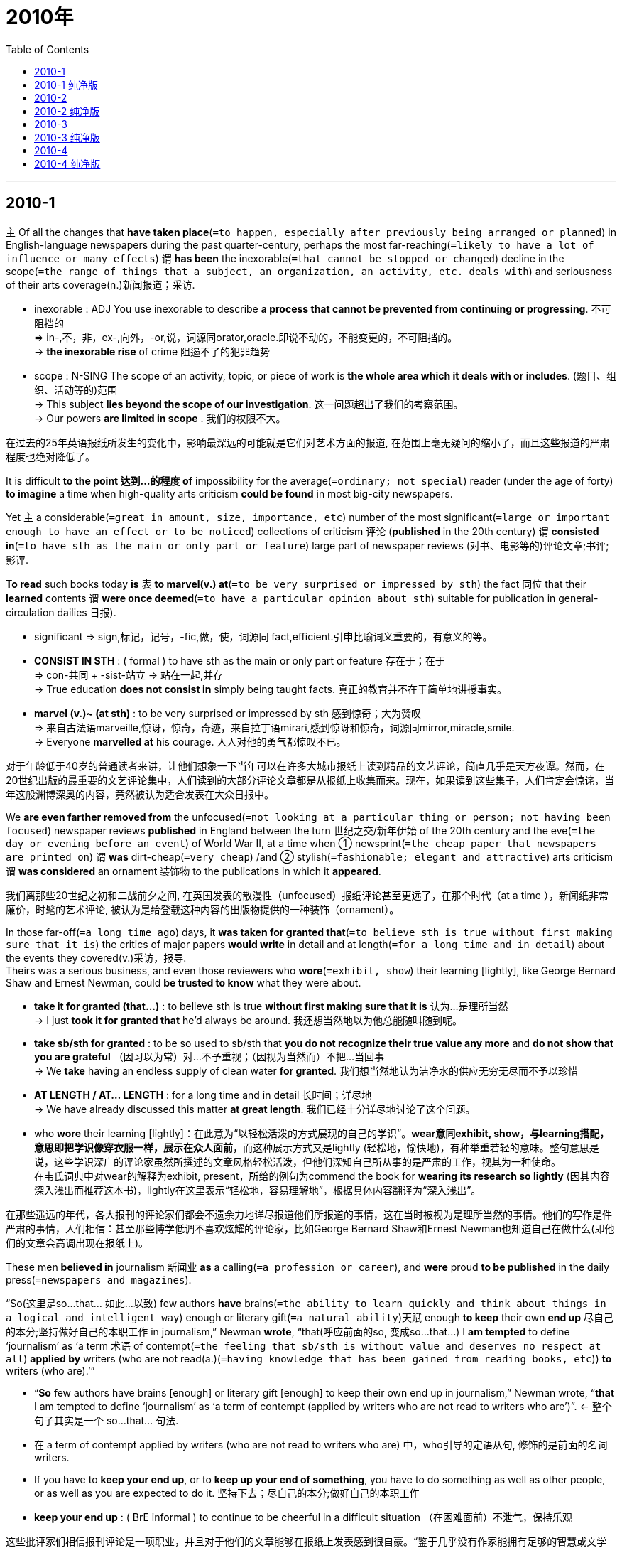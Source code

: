 
= 2010年
:toc:

---

== 2010-1

主 Of all the changes that *have taken place*(`=to happen, especially after previously being arranged or planned`) in English-language newspapers during the past quarter-century, perhaps the most far-reaching(`=likely to have a lot of influence or many effects`) 谓 *has been* the inexorable(`=that cannot be stopped or changed`) decline in the scope(`=the range of things that a subject, an organization, an activity, etc. deals with`) and seriousness of their arts coverage(n.)新闻报道；采访.
====
- inexorable : ADJ You use inexorable to describe *a process that cannot be prevented from continuing or progressing*. 不可阻挡的 +
=> in-,不，非，ex-,向外，-or,说，词源同orator,oracle.即说不动的，不能变更的，不可阻挡的。 +
-> *the inexorable rise* of crime 阻遏不了的犯罪趋势

- scope : N-SING The scope of an activity, topic, or piece of work is *the whole area which it deals with or includes*. (题目、组织、活动等的)范围 +
-> This subject *lies beyond the scope of our investigation*. 这一问题超出了我们的考察范围。 +
-> Our powers *are limited in scope* . 我们的权限不大。
====

在过去的25年英语报纸所发生的变化中，影响最深远的可能就是它们对艺术方面的报道, 在范围上毫无疑问的缩小了，而且这些报道的严肃程度也绝对降低了。

It is difficult *to the point 达到...的程度 of* impossibility for the average(`=ordinary; not special`) reader (under the age of forty) *to imagine* a time when high-quality arts criticism *could be found* in most big-city newspapers.  

Yet 主 a considerable(`=great in amount, size, importance, etc`) number of the most significant(`=large or important enough to have an effect or to be noticed`) collections of criticism 评论 (*published* in the 20th century) 谓 *consisted in*(`=to have sth as the main or only part or feature`) large part of newspaper reviews (对书、电影等的)评论文章;书评;影评. 

*To read* such books today *is* 表 *to marvel(v.) at*(`=to be very surprised or impressed by sth`)  the fact 同位 that their *learned* contents 谓 *were once deemed*(`=to have a particular opinion about sth`) suitable for publication in general-circulation dailies 日报).
====
- significant => sign,标记，记号，-fic,做，使，词源同 fact,efficient.引申比喻词义重要的，有意义的等。
- *CONSIST IN STH* : ( formal ) to have sth as the main or only part or feature 存在于；在于 +
=> con-共同 + -sist-站立 → 站在一起,并存 +
-> True education *does not consist in* simply being taught facts. 真正的教育并不在于简单地讲授事实。

- *marvel (v.)~ (at sth)* : to be very surprised or impressed by sth 感到惊奇；大为赞叹 +
=> 来自古法语marveille,惊讶，惊奇，奇迹，来自拉丁语mirari,感到惊讶和惊奇，词源同mirror,miracle,smile. + 
-> Everyone *marvelled at* his courage. 人人对他的勇气都惊叹不已。
====

对于年龄低于40岁的普通读者来讲，让他们想象一下当年可以在许多大城市报纸上读到精品的文艺评论，简直几乎是天方夜谭。然而，在20世纪出版的最重要的文艺评论集中，人们读到的大部分评论文章都是从报纸上收集而来。现在，如果读到这些集子，人们肯定会惊诧，当年这般渊博深奥的内容，竟然被认为适合发表在大众日报中。

We *are even farther removed from* the unfocused(`=not looking at a particular thing or person; not having been focused`) newspaper reviews *published* in England between the turn 世纪之交/新年伊始 of the 20th century and the eve(`=the day or evening before an event`) of World War II, at a time when ① newsprint(`=the cheap paper that newspapers are printed on`) 谓 *was* dirt-cheap(`=very cheap`) /and ② stylish(`=fashionable; elegant and attractive`) arts criticism 谓 *was considered* an ornament 装饰物 to the publications in which it *appeared*. 

我们离那些20世纪之初和二战前夕之间, 在英国发表的散漫性（unfocused）报纸评论甚至更远了，在那个时代（at a time ），新闻纸非常廉价，时髦的艺术评论, 被认为是给登载这种内容的出版物提供的一种装饰（ornament）。 

In those far-off(`=a long time ago`) days, it *was taken for granted that*(`=to believe sth is true without first making sure that it is`) the critics of major papers *would write* in detail and at length(`=for a long time and in detail`) about the events they covered(v.)采访，报导.  +
Theirs was a serious business, and even those reviewers who *wore*(`=exhibit, show`) their learning [lightly], like George Bernard Shaw and Ernest Newman, could *be trusted to know* what they were about. 

====
- *take it for granted (that...)* : to believe sth is true *without first making sure that it is* 认为…是理所当然 +
-> I just *took it for granted that* he'd always be around. 我还想当然地以为他总能随叫随到呢。

- *take sb/sth for granted* : to be so used to sb/sth that *you do not recognize their true value any more* and *do not show that you are grateful* （因习以为常）对…不予重视；（因视为当然而）不把…当回事 +
-> We *take* having an endless supply of clean water *for granted*. 我们想当然地认为洁净水的供应无穷无尽而不予以珍惜

- *AT LENGTH / AT... LENGTH* : for a long time and in detail 长时间；详尽地 +
-> We have already discussed this matter *at great length*. 我们已经十分详尽地讨论了这个问题。

- who *wore* their learning [lightly]：在此意为“以轻松活泼的方式展现的自己的学识”。*wear意同exhibit, show，与learning搭配，意思即把学识像穿衣服一样，展示在众人面前*，而这种展示方式又是lightly (轻松地，愉快地)，有种举重若轻的意味。整句意思是说，这些学识深广的评论家虽然所撰述的文章风格轻松活泼，但他们深知自己所从事的是严肃的工作，视其为一种使命。 +
在韦氏词典中对wear的解释为exhibit, present，所给的例句为commend the book for *wearing its research so lightly* (因其内容深入浅出而推荐这本书)，lightly在这里表示“轻松地，容易理解地”，根据具体内容翻译为“深入浅出”。
====

在那些遥远的年代，各大报刊的评论家们都会不遗余力地详尽报道他们所报道的事情，这在当时被视为是理所当然的事情。他们的写作是件严肃的事情，人们相信：甚至那些博学低调不喜欢炫耀的评论家，比如George Bernard Shaw和Ernest Newman也知道自己在做什么(即他们的文章会高调出现在报纸上)。

These men *believed in* journalism 新闻业 *as* a calling(`=a profession or career`), and *were* proud *to be published* in the daily press(`=newspapers and magazines`).  

“So(这里是so...that... 如此...以致) few authors *have* brains(`=the ability to learn quickly and think about things in a logical and intelligent way`) enough or literary gift(`=a natural ability`)天赋 enough *to keep* their own *end up* 尽自己的本分;坚持做好自己的本职工作 in journalism,” Newman *wrote*, “that(呼应前面的so, 变成so...that...) I *am tempted* to define ‘journalism’ as ‘a term 术语 of contempt(`=the feeling that sb/sth is without value and deserves no respect at all`) *applied by* writers (who are not read(a.)(`=having knowledge that has been gained from reading books, etc`)) *to* writers (who are).’”
====
- “*So* few authors have brains [enough] or literary gift [enough] to keep their own end up in journalism,” Newman wrote, “*that* I am tempted to define ‘journalism’ as ‘a term of contempt (applied by writers who are not read to writers who are’)”. <- 整个句子其实是一个 so...that... 句法.

- 在 a term of contempt applied by writers (who are not read to writers who are) 中，who引导的定语从句, 修饰的是前面的名词 writers. 

- If you have to *keep your end up*, or to *keep up your end of something*, you have to do something as well as other people, or as well as you are expected to do it. 坚持下去；尽自己的本分;做好自己的本职工作 +
- *keep your end up* : ( BrE informal ) to continue to be cheerful in a difficult situation （在困难面前）不泄气，保持乐观
====

这些批评家们相信报刊评论是一项职业，并且对于他们的文章能够在报纸上发表感到很自豪。“鉴于几乎没有作家能拥有足够的智慧或文学天赋,以保证他们在新闻报纸写作中站稳脚跟”， Newman曾写道，“我倾向于把新闻写作定义为"不受读者欢迎的作家用来嘲讽受读者欢迎的作家"的一个轻蔑之词 ”

Unfortunately, these critics *are virtually(`=almost or very nearly`) forgotten*.  +
主 Neville Cardus, who *wrote for* the Manchester Guardian(`=a person who protects sth`) *from* 1917 *until* shortly before 前不久；在...之前不久 his death in 1975, 谓 *is [now] known solely(`=only; not involving sb/sth else`) as* a writer of essays(`=a short piece of writing on a particular subject`) on the game of cricket 板球. 

During his lifetime, though 尽管;虽然, he *was* also one of England’s foremost(`=the most important or famous; in a position at the front`) classical-music critics, a stylist(`=a writer who takes great care to write or say sth in an elegant or unusual way`) *so* widely admired *that*(如此...以致...) his Autobiography 自传 (1947) *became* a best-seller. 

He *was knighted* 骑士,爵士 in 1967, the first music critic *to be* so honored. Yet only one of his books *is* now in print, and his vast body(`=a large amount or collection of sth`) of writings on music *is* unknown save(`=except sth`) to specialists(`=a person who is an expert in a particular area of work or study`).
====
- save (prep): ( also *save for* ) ( old use ) ( formal ) *except sth* 除了；除…外 +
-> They knew nothing about her *save her name*. 除名字外，他们对她一无所知。
====

不幸的是，这些批评家们现在实际上已被人们遗忘。从1917年开始一直到1975年去世不久前还在为曼彻斯特《卫报》写文章的Neville Cardus，如今仅仅作为一个撰写关于板球比赛文章的作家被人们所知。但是，在他的一生当中，他也是英国首屈一指的古典音乐评论家之一。他也是一位深受读者青睐的文体家，所以1947年他的《自传》一书就成为热销读物。 

1967年他被授予爵士称号，也是第一位获此殊荣的音乐评论家。然而，他的书现在只有一本可以在市面上买到。他大量的音乐批评，除了专门研究音乐评论的人以外，已鲜为人知。

Is there any chance that Cardus’s criticism(`=the act of expressing disapproval of sb/sth and opinions about their faults or bad qualities; a statement showing disapproval`) *will enjoy*(`=to have sth good that is an advantage to you`) a revival(`=becoming or being made popular or fashionable again`)? The prospect(`=the chances of being successful`) *seems* remote(`=far away`). 

Journalistic tastes(`=what a person likes or prefers`) *had changed* [long before his death], and postmodern 后现代派的 readers *have* little use(n.)用途 for the richly(`=has a lot of elaborate and beautiful decoration, patterns, or furniture`) upholstered(`=have a soft covering that makes them comfortable to sit on`) Vicwardian prose(`=writing that is not poetry`)散文 in which he *specialized* 专门研究（或从事）；专攻.  +
Moreover, the amateur tradition in music criticism *has been* 表 in headlong(`=with the head first and the rest of the body following`) retreat(`=a movement away from a place or an enemy because of danger or defeat`).
====
- upholster : 来自 uphold,支持，维护，-ster,人。引申词义布置，维修，为椅子装软垫等。 upkeep 保养，维修
- Vicwardian：Victorian &Edwardian的缩写，维多利亚时代和爱德华七世时代的.
- Vicwardian : 维多-华德时期的（Victorian&Edwardian，维多利亚女王及爱德华七世时期）
- headlong : *without thinking carefully* before doing sth 轻率地 +
-> The government is taking care *not to rush headlong into* another controversy. 政府现在很谨慎，以防不慎陷入另一场争端。

- Is there any chance {that Cardus's criticism  *will enjoy* a revival}? ② The prospect *seems* remote. ③ Journalistic tastes  *had changed* [long before his death], and postmodern readers *have little use for* the richly uphostered Vicwardian prose (in which *he specialized*). ④ Moreover, the amateur tradition in music criticism *has been* in headlong retreat.  
====
Cardus的评论有没有机会重新流行？前景似乎渺茫。在他去世之前，新闻业的品味早已改变很长时间了，而且他所擅长的措词华丽的维多利亚爱德华时期的散文风格，对后现代的读者没有什么用处。何况，由业余爱好者作音乐批评的传统, 早已经成为昨日黄花了。

---

== 2010-1 纯净版

Of `主` all the changes (that *have taken place* in English-language newspapers during the past quarter-century, perhaps the most far-reaching) `谓` *has been* the inexorable decline [in the scope and seriousness (of their arts coverage)].

*It* is difficult to the point of impossibility [*for* the average reader (under the age of forty)] *to imagine* a time (when high-quality arts criticism *could be found* in most big-city newspapers). ② Yet `主` a considerable number of the most significant collections of criticism (published in the 20th century) `谓` *consisted in* large part of new spaper reviews. ③ `主` To read such books today *is* to marvel at the fact 同位 that their learned contents *were once deemed* suitable for publication in general-circulation dailies.

We *are even farther removed from* the unfocused newspaper reviews (published in England) (between the turn of the 20th century and the eve of World War Ⅱ), at a time (when newsprint *was* dirt-cheap /and stylish arts criticism *was considered* an ornament to the publications in which it appeared). ② In those far-off days, it *was taken for granted that* {the critics of major papers *would write* [in detail and at length] about the events they covered}. ③ Theirs *was* a serious business, and even `主` those reviewers (who *wore* their learning [lightly]), like George Bern ard Shaw and Ernest Newman, `谓` *could be trusted* to know what they were a bout. ④ These men *believed in* journalism *as* a calling, and *were proud* to be published in the daily press. ⑤ “So few authors *have* brains [enough] /or literary gift [enough] *to keep* their own *end up* in journalism, ”Newman *wrote*, “ that I *am tempted* to define‘journalism’ as ‘a term of contempt (*applied by* writers who are not read *to* writers who are’). ”

Unfortunately, these critics *are virtually forgotten*. `主` Neville Cardus, (who *wrote for* the Manchester Guardian from 1917 until shortly [before his death in 1975]), `谓` *is now known solely as* a writer of essays on the game of cricket. ② During his lifetime, though, he *was* also one of England's foremost classical-music critics, and a stylist (*so* widely admired *that* his Autobiography (1947) *became* a best-seller). ③ He *was knighted* in 1967, the first music critic *to be* so honored. Yet only one of his books *is* now in print, and his vast body of writings on music *is unknown* [save to specialists].

Is there any chance that Cardus’s criticism *will enjoy* a revival? The prospect *seems* remote. ② Journalistic tastes *had changed* [long before his death], and postmodern readers *have* little use for the richly upholstered Vicwardian prose (in which he *specialized*). ③ Moreover, the amateur tradition (in music criticism) *has been [in headlong] retreat*.


---

== 2010-2

Over the past decade, thousands of patents 专利权 *have been granted*(`=to agree to give sb what they ask for, especially formal or legal permission to do sth`) for what *are called* business methods. ② Amazon.com *received* one *for* its "one-click" online payment system. ③ Merrill Lynch *got* legal protection for an asset(`=a thing of value, especially property, that a person or company owns, which can be used or sold to pay debts`) allocation(`=the act of giving sth to sb for a particular purpose`) strategy. ④ One inventor *patented*(`=to obtain a patent for an invention or a process`) a technique for lifting a box.
====
- *grant (v.)~ sth (to sb/sth) /~ (sb)* : sth to agree to give sb what they ask for, especially formal or legal permission to do sth （尤指正式地或法律上）同意，准予，允许 +
-> The bank finally *granted a ￡500 loan to me*. 银行终于同意给我贷款500英镑。
====

在过去的十年中，成千上万的商业方法被授予了专利权。亚马逊网站获得的专利是在线“单击”付费系统。美林公司的资产分配方案得到了法律保护。有个发明者的提箱技巧也获得了专利。

Now the nation's top patent court *appears completely ready to scale back*(`=to reduce or make a reduction in the level of activity, extent, numbers, etc`) on business-method patents, which *have been* controversial(a.)(`=causing a lot of angry public discussion and disagreement`) ever since they *were first authorized*(`=to give official permission for sth, or for sb to do sth`) 10 years ago. ② [In a move(n.)(`=you formally suggest it so that everyone present can vote on it`) (that *has* intellectual-property 知识产权 lawyers abuzz(a.)(`=noisy like the sound of a bee`))] the U.S. court of Appeals 上诉法院 for the federal circuit(n.)(`=a regular journey made by a judge to hear court cases in each of the courts of law in a particular area`)（法官的）巡回审判 *said* {it *would use* a particular case *to conduct*(`=to organize and/or do a particular activity`) a broad(`=general; not detailed`) review of business-method patents. ③ In re Bilski, as the case is known , *is* "a very big deal", *says* _Dennis D. Crouch_ of the University of Missouri School of law 法学院. It "*has* the potential *to eliminate*(`=to remove or get rid of sth/sb`) an entire class(`=a group of people, animals or things that have similar characteristics or qualities`) of patents."
====
- *scale back* : V to reduce or make a reduction in the level of activity, extent, numbers, etc 缩减(活动、范围、数量等的等级)
- V-T/V-I At a meeting, if you *move for* something or *move that* something should happen, *you formally suggest it so that everyone present can vote on it*. 提议

- as the case is known , 插入语成分，是定语从句修饰Bilski案，“正如该案例为人所知”.
====

现在，该国最高专利法院似乎完全准备好要缩减商业方法专利，因为商业方法专利自从十年前第一次批准授予以来, 一直有争议。在一项使得知识产权律师们议论纷纷的提议中，美国联邦巡回上诉法院声称，它将利用某个具体案件, 来对商业方法专利进行广泛的复审。密苏里大学法学院Dennis D. Crouch说，“正如人们所知道的那样，Bilski案例是一件非常大的事情”它可能将消除整个专利类别”。

{Curbs(`=something that controls and puts limits on sth`) on business-method claims} *would be* a dramatic about-face(n.)(`=a complete change of attitude or opinion`), because it *was* the federal circuit itself that *introduced* such patents *with* its 1998 decision in the so-called state Street Bank case 州银行案, *approving* a patent *on a way of* *pooling*(`=to collect money, information, etc. from different people so that it can be used by all of them`) mutual-fund 共同基金 assets. ② That ruling *produced* an explosion in business-method patent filings(`=cases filed in a court of law`), initially(`=at the beginning`) by emerging internet companies *trying to stake out*(`=to say or show publicly that you think sth should be yours`) exclusive(a.)(`=is used or owned by only one person or group, and not shared with anyone else`) rights *to* specific(`=connected with one particular thing only`) types of online transactions(`=a piece of business that is done between people, especially an act of buying or selling`). ③ Later, `主` more established(a.)(`=respected or given official status because it has existed or been used for a long time`) companies `谓` *raced to add* such patents *to* their files, [if only *as* a defensive move against rivals] that *might beat* them *to the punch*(`=a hard hit made with the fist`). 
====
- filings : N-PLURAL *Court filings* are cases filed(v.)(`=to present sth so that it can be officially recorded and dealt with 提起（诉讼）；提出（申请）；送交（备案）`) in a court of law. (法院的)立案 +
-> *In court filings*, they argued that {the settlement was inadequate}. 他们在法院的立案中提出, 赔偿金数额不够。

- *stake (out) a/your claim (to/for/on sth)* : to say or show publicly that you think sth should be yours 公开宣布自己（对某物）的所有权；向公众表示某物应属于自己 +
-> Adams *staked his claim for a place in the Olympic team* with his easy win yesterday. 亚当斯昨天轻松获胜，这无异于告诉人们奥运代表队中应有他的位置。

- stake: 桩；标桩；篱笆桩
- stake out 意为“立桩标出(地界等)”，“声称对...有特殊关联或所有权”，本句中意为后者。stake out exclusive rights to sth.“声称对...有独有权”。
- *stake sth out* : (1) *to clearly mark the limits of sth that you claim is yours* 清楚地界定自认为属于自己的东西 (有种比喻的用法, 即"*打桩标出你的势力范围*") +
(2) *to state your opinion, position, etc. on sth very clearly* 明确阐述自己的看法（或立场等） +
-> The President *staked out* his position on the issue. 总统明确阐述了他在这个问题上的立场。  +
(3) *to watch a place secretly*, especially for signs of illegal activity 监视 +
-> Detectives *had been staking out the house* for several weeks. 侦探们已对这所房子监视了几个星期

- transaction => tran-,转移，进入，act,做，行为。引申词义交易，买卖等。
====


对于商业方法诉求的限制, 是个戏剧性的彻底变化，因为正是联邦巡回法院自己引进了这种专利。那是在1998年，对于所谓的美国道富银行的案件中，联邦巡回法院做出了判决，批准了筹集共同基金资产的方法具有专利权。这一裁决使得商业方法专利文件以几何数级增加，起初只是一些新兴的网络公司对于某些特定类型的在线交易系统，试图争取独家专有权。后来，更多的公司竞相添加这样的专利权，希望这样一个防御性的行为可以先下手为强。(之后，更多成熟的公司竞相在自己的领域增加这样的专利，如果只作为一种举措来对抗竞争者，那这确实给力他们重重的一拳。)

In 2005, IBM *noted*(`=to mention sth because it is important or interesting`) [in a court filing] that {it *had been issued*(`=to give sth to sb, especially officially`) more than 300 business-method patents *despite 即使；尽管 the fact that* it *questioned*(`=to have or express doubts or suspicions about sth`) the legal basis 法律依据 for *granting*(`=to agree to give sb what they ask for, especially formal or legal permission to do sth`) them}. ② Similarly, some Wall Street investment films *armed*(`=to provide weapons for yourself/sb in order to fight a battle or a war`) themselves *with* patents for financial products, even as 即使 they *took* positions(`=an opinion on or an attitude towards a particular subject`) in court cases 伴随状 *opposing*(`=to disagree strongly with sb's plan, policy, etc. and try to change it or prevent it from succeeding`) the practice.
====
- even as 引导让步状语从句。
- took positions 是“表明立场”的意思。
====

2005年，IBM公司在一份法院报告中声称：尽管怀疑这种专利授权的法律基础，但它已经申请了300多份商业方法专利。(IBM在一份法院文件中指出，尽管授予他们这些专利的法律基础还是需要质疑的，他们还是已经被签发了超过300个的专利了。) 同样，当一些华尔街投资公司出席某些反对其金融产品的法庭案件时，他们会给其各类金融产品申请专利, 来作为自己的维权武器。(一些华尔街投资机构用金融产品的专利把自己武装起来,尽管他们曾在法庭上反对过这些)

The Bilski case *involves* a claimed patent on a method for hedging risk 套期保值风险,套利风险 in the energy market. ② The Federal circuit *issued* an unusual order(`=a legal instruction stating that something must be done (法院)决议`) *stating*(`=to formally write or say sth, especially in a careful and clear way`) that {`主` the case `谓` *would be heard(`=to listen to and judge a case in court`) by* all 12 of the court's judges, *rather than* a typical panel(`=a group of specialists who give their advice or opinion about sth`) of three}, and that {`主` one issue(`=an important topic that people are discussing or arguing about`) it *wants to evaluate*(`=to form an opinion of the amount, value or quality of sth after thinking about it carefully`) `系` *is* `表` whether it *should "reconsider"*(`= to think about sth again, especially because you might want to change a previous decision or opinion`) its state street Bank ruling}.
====
- hedge 树篱
- V-I If you *hedge against* something unpleasant or unwanted that might affect you, especially losing money, *you do something which will protect you from it*. 防备 (尤指金钱损失)
====

前面提到的Bilski案例,牵扯到一份已申请的方法专利，即关于能源市场的风险规避方法(注：也可译为“套期保值或对冲风险”)。上诉法院罕见地裁定，该案件将不由三位法官听审，而是由全部十二名法官共同进行。另外，上诉法院还宣布，它想探讨的另一件事情是:是否应该“重审”道富银行的裁决。

The Federal Circuit's action *comes [in the wake of]*(`=it happens after the other thing is over, often as a result of it`) a series of recent decisions by the supreme Court that *has narrowed*(`=to become or make sth narrower`) the scope(`=the opportunity or ability to do or achieve sth`) of protections for patent holders(`=someone who owns or has something`). ② Last April, for example the justices *signaled*(`=to make a movement or sound to give sb a message, an order, etc`) that too many patents *were being upheld*(`=to support sth that you think is right and make sure that it continues to exist`) for "inventions" that are obvious.  +
The judges on the Federal circuit *are "reacting to* the anti-patent trend(n.) at the Supreme Court", *says* Harold C. Wegner, a patent attorney(`=a lawyer, especially one who can act for sb in court`) and professor at George Washington University Law School.
====
- wake ：(航行中的船等留下的)伴流，尾流，航迹
- If one thing follows *in the wake of* another, *it happens after the other thing is over, often as a result of it*. 随着…而来;作为…的结果
====


联邦巡回法院的这一裁决效仿了最高法院。最高法院最近做出了一系列的判决，缩小了专利持有者的受保范围。例如，去年四月，法官们认定,太多的专利授予了一些显而易见的“发明”。乔治华盛顿大学法律学院的专利法律师Harold C. Wegner教授表示，“联邦巡回法院的法官们正在对最高法院的反专利动态做出反应”。


---

== 2010-2 纯净版

Over the past decade, thousands of patents *have been granted for* what *are called* business methods. ② Amazon.com *received* one *for* its “one-click” online payment system. ③ Merrill Lynch *got* legal protection *for* an asset allocation strategy. ④ One inventor *patented* a technique *for* lifting a box.

Now the nation’s top patent court *appears completely ready to scale back* on business-method patents, which *have been* controversial [ever since they *were first authorized* 10 years ago]. ② In a move (that *has* intellectual-property lawyers *abuzz*) `主` the U.S. court of Appeals for the federal circuit `谓` *said* {it *would use* a particular case *to conduct* a broad review of business-method patents}. ③ In re Bilski , as the case is known , *is* “a very big deal”, *says* Dennis’D. Crouch of the University of Missouri School of law. ④ It “*has* the potential *to eliminate* an entire class of patents.”

Curbs on business-method claims *would be* a dramatic about-face, because it *was* the federal circuit itself that *introduced* such patents *with* its 1998 decision in the so-called state Street Bank case, *approving* a patent on a way of *pooling* mutual-fund assets. ② That ruling *produced* an explosion in business-method patent filings, initially by emerging(a.) internet companies *trying to stake out* exclusive rights to specific types of online transactions. ③ Later, more established companies *raced to add* such patents *to* their files, [if only as a defensive move (against rivals)] that *might beat* them *to the punch*. ④ In 2005, IBM *noted* in a court filing *that* {it *had been issued* more than 300 business-method patents *despite the fact that* it *questioned* the legal basis for *granting* them}. ⑤ Similarly, some Wall Street investment films *armed themselves with* patents for financial products, even as they *took positions* in court cases *opposing* the practice.

The Bilski case *involves* a claimed patent on a method (for hedging risk in the energy market). ② The Federal circuit *issued* an unusual order *stating* that {the case *would be heard by* all 12 of the court’s judges, rather than a typical panel of three}, and that {one issue it wants to evaluate *is* whether {it *should "reconsider* its state street Bank ruling}}.

The Federal Circuit’s action *comes* in the wake of a series of recent decisions by the supreme Count that *has narrowed* the scope of protections for patent holders. ② Last April, for example the justices *signaled* that too many patents *were being upheld* for “inventions” that are obvious. ③ The judges on the Federal circuit *are “reacting to* the anti-patent trend at the supreme court” , *says* Harole C.wegner, a partend attorney and professor at George Washington University Law School.

---

== 2010-3

In his book The Tipping Point （个案积累终成大趋势的）引爆点，爆发点, Malcolm Gladwell *argues*(`=to give reasons why you think that sth is right/wrong, true/not true, etc., especially to persuade people that you are right`) that {`主` social epidemics(n.)(`=a sudden rapid increase in how often sth bad happens`) `谓` *are driven* in large part 在很大程度上 *by* the acting of a tiny minority(`=the smaller part of a group`) of special individuals, often *called* influentials(a.)(`=having a lot of influence on sb/sth`), who *are* unusually(`=used before adjectives to emphasize that a particular quality is greater than normal`) informed(a.)(`=having or showing a lot of knowledge about a particular subject or situation`), persuasive(a.)(`=able to persuade sb to do or believe sth`), or well-connected(`=has important or influential relatives or friends`)}. ② The idea *is* intuitively(`=obtained by using your feelings rather than by considering the facts`) compelling(a.)(`=that makes you think it is true`), but it *doesn't explain* {how ideas *actually spread*}.
====
- *tipping point* : the point at which the number of small changes over a period of time *reaches* a level where a further small change *has* a sudden and very great effect on a system /or *leads to* an idea *suddenly spreading quickly* among a large number of people （个案积累终成大趋势的）引爆点，爆发点
- tip :V-T/V-I If you *tip* an object or part of your body or if it *tips*, *it moves into a sloping position with one end or side higher than the other*. 倾
- compel =>  com-加强意义 + -pel-推动
====


在《引爆流行》这本书中，作者Malcolm Gladwell认为社会流行潮流在很大程度上是由一小部分特殊个体的行为引起的，这些人就是人们常说的影响者。他们异乎寻常的博闻多识，能言善辩，人脉广泛。从直觉上讲，Malcolm Gladwell的理论似乎很有说服力，但是它没有解释流行观念的实际传播过程。

`主` The supposed importance of influentials(a./n.)(`=having a lot of influence on sb/sth`)有影响力的人物 `谓` *derives(`=to come or develop from sth`) from* a plausible(`=seems likely to be true or valid`) sounding 听上去…的 but largely untested theory *called* the "two step flow of communication": Information *flows(`=to move steadily and continuously in one direction`) from* the media *to* the influentials(n.) and *from* them *to* everyone else. ② Marketers *have embraced* the two-step flow because it *suggests* that {if they *can just find* and *influence* the influentials, those selected(a.) people *will do* most of the work *for* them}. 
====
- -sounding：(与形容词连用)表示“有…声音的”，“听上去…的”。 +
-> Many literary academics simply parrot *a set of impressive-sounding(a.) phrases*. 许多文人只是机械地模仿一套听上去令人印象深刻的说法。
====

The theory also *seems* to explain the sudden and unexpected popularity(`=the state of being liked, enjoyed or supported by a large number of people`) of certain looks(`=a fashion; a style`), brands, or neighborhoods. ② In many such cases, a cursory(a.)(`=done quickly and without giving enough attention to details`) search for causes *finds* that some small group of people *was wearing, promoting(`=to help sell a product, service, etc`), or developing* whatever it is [before anyone else *paid attention*]. ③ `主` Anecdotal(a.)(`=is based on individual accounts, rather than on reliable research or statistics, and so may not be valid`) evidence of this kind `谓` *fits nicely with* the idea (that only certain special people *can drive* trends).
====
- look : n. [ sing. ] a fashion; a style 时尚；式样；风格 +
-> *The punk look*(n.) is back in fashion. 鬅客式装扮又时兴起来了。
- cursory => 来自词根cur, 跑，词源同current, course.
- anecdotal : a. based on anecdotes and possibly not true or accurate 逸事的；趣闻的；传闻的 +
=> 前缀an-, 没有。前缀ec-,同ex-, 向外。词根don，给予，见donate, 捐赠，过去分词dot. anecdote的词根 *dot=dit表“给予”，an否定前缀，ec前缀“向外”，即“未向外给出、未公布的事”。*
====

In their recent work, however, some researchers *have come up with*(`= to find or produce an answer, a sum of money, etc`) the finding that influentials *have* far less impact on social epidemics than *is generally supposed*(`=to think or believe that sth is true or possible (based on the knowledge that you have)`). In fact, they *don't seem to be required* of all.

人们之所以认为影响者很重要，是因为受到了“两级传播”理论的影响，即信息先从媒体流向影响者，然后再从影响者流向其他人。这一理论看似合理，但未经验证。营销人员接受两级传播理论是因为该理论认为，如果他们能够找到影响者，并对他们施加影响，这些精英们就会替他们完成大部分的营销传播工作。
这一理论似乎还可以解释某些装扮、品牌或社区为何会突然受到出乎意料的追捧。对于许多诸如此类的情况，如果只是走马观花地寻找原因，你会发现总是有一小群人开风气之先，率先穿上、宣传和开发人们此前从未留意的东西(在其他人注意到这一潮流之前，一些小群体早就开始了引领或发展潮流的做法)。这种事实证据与该观点正好一拍即合——只有一些特别的人才能引领潮流。

但是，在最近的研究中，一些研究人员发现，影响者对社会流行潮流的影响力远比人们认为的要小。事实上，他们似乎根本就是无关紧要。

The researchers' argument(`=a reason or set of reasons that sb uses to show that sth is true or correct`) *stems from* a simple observing(`=to see or notice sb/sth`) about social influence, with the exception of a few celebrities like Oprah Winfrey —— whose outsize(`=larger than the usual size`) presence(`=the quality of making a strong impression on other people by the way you talk or behave`) *is* primarily(ad.)(`=mainly`) a function of media, *not* interpersonal(`=connected with relationships between people`), influence —— even the most influential members of a population *simply don't interact(`=the two things have an effect on each other`) with* that many others. 

研究者的观点源于对社会影响力的简单观察：除了少数像Oprah Winfrey 这样的名人之外(她强大的人气影响力主要来自媒体影响力，而非她与观众互动的人际影响力)，即使人群中最有影响力的人也无法与那么多的“其他人”互动，从而引领潮流。

Yet it is precisely(`=exactly`) these non-celebrity 非名人 influentials who, *according to* the two-step-flow theory, *are supposed* to drive(v.) social epidemics by *influencing* their friends and colleagues directly. ② For a social epidemic *to occur*, however, `主` each person so affected, `谓` *must then influence* his or her own acquaintances(`=a person that you know but who is not a close friend`), who *must* in turn 转而；轮流，依次 *influence* theirs, and so on; and `主` just how many others *pay attention to* each of these people `谓` *has little to do with* 与…几乎无关 the initial influential. 

If `主` people (in the network) (just two degrees *removed(`= belonging to a different generation 隔代的`) from* the initial influential) `系` *prove* resistant(a.)(`=not affected by sth; able to resist sth`), for example, the cascade 瀑布 of change *won't propagate(`=to spread an idea, a belief or a piece of information among many people`) very far* or *affect* many people.
====
- 韦氏词典中对removed的解释：distant in degree of relationship。也就是说指的是关系疏远. + 
 If people in the network just two degrees removed from the initial influential prove resistant 如果那些在社交网中与最初的影响者关系疏远，隔了两层关系（上文有提到）的人，（对它）进行抵制. +
  people的两个定语主要是从功能和句子整体含义来判断的。 从逻辑上看in the network just two degrees removed from the initial influential 都是修饰名词性成分people的，所以是定语。而且从意思上看也是比较合理。如果谓语是removed from，那么prove resistant没法解释其语法成分，逻辑上也讲不通，整个句子意思混乱。
- propagate => 来自拉丁语propagare,延伸，扩展，繁殖，*来自pro-,向前，-pag,固定，词源同page,compact.* 比喻用法，原指使植物新芽繁殖，扩大种植，引申词义宣传，传播。
====

然而，根据两级传播理论，正是这些非名人影响者直接影响了他们的朋友和同事，从而推动了社会流行潮流。但是，要让一种社会流行潮流真正发生，每个受影响的人还必须影响他的熟人，而他的熟人又必须影响其他熟人，依此类推；但是会有多少人去关注这些熟人中的每个人，与最初的影响者几乎没有关系。
举个例子来说，在这个人际影响的网络中，如果第一个影响者受到两次抵制，那么他的连锁影响范围就不会继续扩大，或者说影响的人不会很多。(例如，倘若社会网络中与有影响力人士隔一个层级的那些人（间接受到有影响力人士影响的人）拒绝接受影响，那么，变化的“瀑布”流则无法长久深远的传递，或影响很多人。)

*Building on* the basic truth (about interpersonal(`=connected with relationships between people`) influence), `主` the researchers `谓` *studied* the dynamics of social influence 方式状 by *conducting*(`=to organize and/or do a particular activity`) thousands of computer simulations(n.)(`=a situation in which a particular set of conditions is created artificially in order to study or experience sth that could exist in reality 模拟；仿真`) of populations, *manipulating*(`=to control or influence sb/sth, often in a dishonest way so that they do not realize it`) a number of variables *relating to* people’s ability *to influence* others and their tendency *to be influenced*.
====
- the basic truth about interpersonal influence 这种人际影响的基本事实
====

Our work *shows* that `主` the principal(`=most important; main`) requirement for what we *call* "global cascades" —— the widespread(a.)(`=existing or happening over a large area or among many people`) propagation(`=the spreading of something (a belief or practice) `) of influence *through*(`=by means of`) networks —— `系` *is* the presence *not* of a few influentials *but*, rather （提出不同或相反的观点）相反，反而，而是, of a critical(`=extremely important because a future situation will be affected by it`) mass of easily influenced people, each of whom adopts, say, a look or a brand after being exposed to a single adopting neighbor. Regardless of how influential an individual is locally, he or she can exert global influence only if this critical mass is available to propagate a chain reaction.
====
- presence 有两个介词短语定语, 一个是 of a few influentials, 还有一个是 of a critical mass of easily influenced people
====

基于这一人际影响力的基本事实，研究者们研究了社会影响的动力机制。我们对不同人群进行了成千上万次计算机模拟，不断调整人们影响他人和受他人影响的各种变量。他们发现，人们所说的“全球连锁反应” —— 影响力通过(人际)网络进行广泛传播 —— 发生的主要前提，并不取决于是否存在着那么几个影响者，而主要取决于易受影响的人们是否达到了临界数量。


---


== 2010-3 纯净版

In his book The Tipping Point, Malcolm Aladuell *argues* that {social epidemics *are driven* in large part *by* the acting of a tiny minority of special individuals, often *called* influentials, who *are* unusually informed, persuasive, or well-connected}. ② The idea *is* intuitively compelling, but it *doesn’t explain* {how ideas *actually spread*}.

The supposed importance of influentials *derives from* a plausible sounding but largely untested theory *called* the “two step flow of communication”: Information *flows from* the media *to* the influentials and *from* them *to* everyone else. ② Marketers *have embraced* the two-step flow because it *suggests* that {if they *can just find* and *influence* the influentials, those selected people *will do* most of the work *for* them}. ③ The theory also *seems* to explain the sudden and unexpected popularity of certain looks, brands, or neighborhoods. ④ In many such cases, a cursory search for causes *finds* that {some small group of people *was wearing, promoting, or developing* whatever it is [before anyone else *paid attention*]}. ⑤ Anecdotal evidence of this kind *fits nicely with* the idea (that only certain special people *can drive* trends).

In their recent work, however, some researchers *have come up with* the finding that {influentials *have* far less impact on social epidemics than *is generally supposed*. ② In fact, they *don’t seem to be required* of all}.

The researchers’ argument *stems from* a simple observing about social influence, *with the exception of* a few celebrities like Oprah Winfrey -- whose outsize presence *is* primarily a function of media, *not* interpersonal, influence -- even the most influential members of a population *simply don’t interact with* that many others. ② Yet it *is* precisely these non-celebrity influentials who, according to the two-step-flow theory, *are supposed to drive* social epidemics *by influencing* their friends and colleagues directly. ③ For a social epidemic *to occur*, however, `主` each person so affected, `谓` *must then influence* his or her own acquaintances, who *must in turn influence* theirs, and so on; and `主` just how many others *pay attention to* each of these people `谓` *has little to do with* the initial influential. ④ If `主` people in the network just two degrees *removed* from the initial influential `系` *prove* resistant, for example, `主` the cascade of change `谓` *won’t propagate very far* or *affect* many people.

*Building on* the basic truth about interpersonal influence, the researchers *studied* the dynamics of social influence *by conducting* thousands of computer simulations of populations, *manipulating* a number of variables *relating to* people's ability *to influence* others /and their tendency *to be influenced*. ② Our work *shows* that `主` the principal requirement for what we *call* “global cascades” -- the widespread propagation of influence *through* networks -- `系` *is* the presence *not* of a few influentials *but*, rather, of a critical mass of easily influenced people, each of whom *adopts*, say, a look or a brand after being exposed to a single adopting neighbor. Regardless of how influential an individual is locally, he or she can exert global influence only if this critical mass is available to propagate a chain reaction.

---


== 2010-4

Bankers *have been blaming* themselves *for* their troubles [in public]. Behind the scenes(`=in the part of a theatre, etc. that the public does not usually see; in a way that people in general are not aware of`), they *have been taking aim at*(`=you criticize them strongly`) someone else: the accounting 会计 standard-setters 标准制定者. ② Their rules, *moan*(`=to complain about sth in a way that other people find annoying`) the banks, *have forced* them *to report* enormous losses, and it's just not fair. ③ These rules *say* they *must value*(`=to decide that sth is worth a particular amount of money`) some assets at the price (a third party *would pay*), not the price (managers and regulators *would like* them *to fetch*(`=to be sold for a particular price`)).
====
- fetch : v. to be sold for a particular price 售得，卖得（某价） +
-> The painting is expected *to fetch $10 000* at auction. 这幅画预计拍卖可得 10 000 元。

====

台面上，银行家们将他们的麻烦归咎于己身，台面下，他们一直把目标对准他人：会计准则制定者。银行业抱怨会计规则迫使他们报告巨大损失，认为这不公平。规则规定，他们必须以第三方付出价格，来评估部分资产的价值，而非按照管理者和监管者期望该资产能够获得的价格。

Unfortunately, banks' lobbying(`=an organized attempt by a group of people to influence politicians on a particular issue`) now *seems to be working*. ② The details *may be* unknowable, but the independence of standard-setters, *essential(a.) to*(`=completely necessary; extremely important in a particular situation or for a particular activity`) the proper(a.)(`=it is considered socially acceptable and right`) functioning(`=working or operating`) of capital markets, *is being compromised*(`=to give up some of your demands after a disagreement with sb, in order to reach an agreement`). ③ And, unless banks *carry*(`=has it for sale`) toxic assets 有毒资产 at prices that *attract* buyers, *reviving* the banking system *will be* difficult.
====
- *essential (v.) ~ (to/for sth) /~ (to do sth)/ ~ (that...)* completely necessary; extremely important in a particular situation or for a particular activity SYN vital 完全必要的；必不可少的；极其重要的 +
-> It is essential(a.) to keep the two groups separate. 将这两组隔开是完全必要的。

- carry : if a shop/store *carries* a particular item, *it has it for sale* 销售；出售 +
-> We *carry* a range of educational software. 我们出售各种教育软件。
====


不幸的是，银行的游说活动看来已显成效。其中细节可能无法获知，但是准则制定者在独立性方面——这正是资产市场正常运行的关键——已经做出妥协了。银行如果不以能够吸引买家的价格计量有毒资产，银行系统的复苏将会非常困难。

After a bruising(a.)(`=people fight or compete with each other in a very aggressive or determined way`) encounter(`=to experience sth, especially sth unpleasant or difficult`) with Congress, America's Financial Accounting Standards Board (FASB) 财务会计准则委员会 *rushed*(`=to move or to do sth with great speed, often too fast`) through(`=past a barrier, stage or test`) rule changes. ② These *gave* banks more freedom *to use* models *to value* illiquid(a.)(`=(of an asset) not easily convertible into cash`) assets and more flexibility(`=the quality of being adaptable or variable`) in *recognizing* losses on long-term assets in their income statement 会计损益表.  

Bob Herz, the FASB's chairman, *cried out*(`=to shout sth loudly`) against those who "*question*(v.) our motives." ② Yet bank shares *rose*(=rise) and the changes *enhance*(`= to increase or further improve the good quality, value or status of sb/sth`) what one lobby group *politely calls* "the use of judgment by management."

美国FASB(财务会计准则委员会)在与国会激烈摩擦之后，匆匆通过了规则的修改。这些修改使得银行在使用模型评估非流动资产方面, 拥有更大的自由，同时使得它们确认收益表中长期资产损失时, 更为灵活。FASB主席Bob Herz大声反对那些“怀疑我们的动机”的人们。然而银行股票上涨了，这些修改, 强化了“管理层使用理性判断”的说法，这种说法是一个游说团的客气之言。

European ministers *instantly demanded* that the International Accounting Standards Board (IASB) *do* likewise. ② The IASB *says* {it *does not want to act* without overall(`=including all the things or people that are involved in a particular situation; general`) planning, but the pressure *to fold*(`=to close because it is not successful`) [when it *completes* it reconstruction 重建 of rules later this year] *is* strong}. ③ Charlie McCreevy, a European commissioner(`=an official group of people who are responsible for controlling sth or finding out about sth`), *warned* the IASB that {it *did "not live in* a political vacuum 真空" but "in the real word" and that Europe *could yet develop* different rules}.

欧洲的部长们立刻要求国际会计准则委员会(IASB)也这么做。IASB表示，它不想没有完整计划就冒然行动，但它在今年下半年完成规则修订时，必须屈服的压力十分巨大。欧洲委员会委员Charlie McCreevy警告IASB说：它不是“处在政治真空中”而是“在现实世界里”，并表示欧洲可能最终会发展出不同的会计规则。

*It* was banks *that* were on the wrong planet, with accounts that *vastly(ad.)(`=very much`) overvalued*(`=to place its value at too high a level compared with other similar things`) assets. ② Today they *argue* that {market prices *overstate*(`=to say sth in a way that makes it seem more important than it really is`) losses, because they *largely reflect* the temporary illiquidity(n.)非流动性；非现金的；不能立即付现 of markets, not the likely extent(n.)(`=how large, important, serious, etc. sth is`) of bad debts}. ③ The truth *will not be known* for years.  

正是这些银行呆错了星球，它们的账目上充斥着估值过高的资产。现在他们争论道市价高估了损失，因为市价主要反映了市场的暂时性流动性不足，而非坏账的可能范围。几年中没人会知道真相。

But bank's shares *trade below* their book(`=the written records of the financial affairs of a business`) value(公司资产的)账面价值, *suggesting* that investors are skeptical(a.)(`=having doubts that a claim or statement is true or that sth will happen`). ② And dead markets(证券)死市(市场不景气) *partly reflect* the paralysis(n.)(`=a total inability to move, act, function, etc`) of banks which *will not sell* assets *for fear of* booking losses 帐面亏损, yet *are* reluctant(a.)(`=hesitating before doing sth because you do not want to do it /or because you are not sure that it is the right thing to do`) *to buy* all those supposed(a.)误以为的;误信的;所谓的;据说 bargains(`=a thing bought for less than the usual price`).

但是，银行股票以低于账面价值的价格交易，这一点反应了投资者的怀疑。死寂的市场一定程度上反应了瘫痪的银行由于怕账面损失，既不愿出售资产，也不愿意去购买那些看似不错的廉价资产。

*To get* the system *working again*, losses *must be recognized* and *dealt with*. ② America's new plan *to buy up*(`=to buy all or as much as possible of sth`) toxic assets *will not work* unless banks *mark*(v.) assets *to* levels which buyers *find* attractive.  ③ Successful markets *require* independent and even combative(a.)(`=ready and willing to fight or argue`) standard-setters. ④ The FASB and IASB *have been* exactly(`=is correct in every way or in every detail`) that, *cleaning up* rules on stock options(`=a right given to employees to buy shares in their company at a fixed price`) and pensions, for example, *against* hostility(`=unfriendly or aggressive feelings or behaviour`) *from* special interests 特殊利益集团. ⑤ But [by *giving in 屈从；让步 to* critics now] they *are inviting*(`=to make sth, especially sth bad or unpleasant, likely to happen`) pressure *to make* more concessions(`=something that you allow or do, or allow sb to have, in order to end an argument or to make a situation less difficult`).

====
-  *stock option == share option* : a right given to employees to buy shares in their company at a fixed price 股票期权，认股选择权（让员工可按固定价格购买所属公司的股票）
- concession => con-加强意义 + -cess-退让 + -ion名词词尾
====

为了让银行系统重新运转起来，损失必须被确认和处理。美国收购有毒资产的新计划，只有在银行将资产定价在足够吸引买家的水平上才会有效。成熟的市场需要独立的，甚至是好斗的准则制定者。FASB和IASB以往正是这样对抗特殊利益集团的敌意的，例如改进股权和退休金的相关规则。但是现在向批评者妥协是自寻压力，他们会进一步做出让步。


---


== 2010-4 纯净版

Bankers *have been blaming* themselves *for* their troubles in public. Behind the scenes, they *have been taking aim at* someone else: the accounting standard-setters. Their rules, *moan* the banks, *have forced* them *to report* enormous losses, and it’s just not fair. These rules *say* they must *value* some assets at the price a third party *would pay*, not the price managers and regulators *would like* them *to fetch*.

Unfortunately, banks’ lobbying now *seems to be working*. The details *may be* unknowable, but the independence of standard-setters, essential to the proper functioning of capital markets, *is being compromised*. And, unless banks *carry* toxic assets at prices that *attract* buyers, *reviving* the banking system *will be* difficult.

After a bruising encounter with Congress, America’s Financial Accounting Standards Board (FASB) *rushed through* rule changes. These *gave* banks more freedom *to use* models *to value* illiquid assets and more flexibility in *recognizing* losses on long-term assets in their income statement. Bob Herz, the FASB’s chairman, *cried out against* those who “*question* our motives.” Yet bank shares *rose* /and the changes *enhance* what one lobby group *politely calls* “the use of judgment by management.”

European ministers *instantly demanded* that the International Accounting Standards Board (IASB) *do* likewise. The IASB *says* it *does not want to act* without overall planning, but the pressure *to fold* [when it *completes* it reconstruction of rules later this year] *is* strong. Charlie McCreevy, a European commissioner, *warned* the IASB that {it *did “not live in* a political vacuum” but “in the real word” and that Europe *could yet develop* different rules}.

*It* was banks *that* were on the wrong planet, with accounts that *vastly overvalued* assets. Today they *argue* that market prices *overstate* losses, because they *largely reflect* the temporary illiquidity of markets, not the likely extent of bad debts. The truth *will not be known* for years. But bank’s shares *trade below* their book value, *suggesting* that {investors *are* skeptical}. And dead markets *partly reflect* the paralysis of banks which *will not sell* assets *for fear of* booking losses, yet *are* reluctant *to buy* all those supposed bargains.

*To get* the system *working again*, losses *must be recognized* and *dealt with*. America’s new plan *to buy up* toxic assets *will not work* unless banks *mark* assets *to* levels which buyers *find* attractive. Successful markets *require* independent and even combative standard-setters. The FASB and IASB *have been* exactly that, *cleaning up* rules on stock options and pensions, for example, *against* hostility *form* special interests. But [by *giving in to* critics now] they *are inviting* pressure *to make* more concessions.

---
























